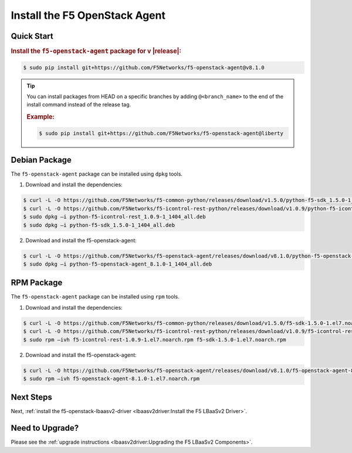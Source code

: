 Install the F5 OpenStack Agent
------------------------------

Quick Start
```````````

.. rubric:: Install the ``f5-openstack-agent`` package for v |release|:

.. code-block:: text

    $ sudo pip install git+https://github.com/F5Networks/f5-openstack-agent@v8.1.0

.. tip::

    You can install packages from HEAD on a specific branches by adding ``@<branch_name>`` to the end of the install command instead of the release tag.

    .. rubric:: Example:
    .. code-block:: text

        $ sudo pip install git+https://github.com/F5Networks/f5-openstack-agent@liberty


Debian Package
``````````````

The ``f5-openstack-agent`` package can be installed using ``dpkg`` tools.

1. Download and install the dependencies:

.. code-block:: bash

    $ curl -L -O https://github.com/F5Networks/f5-common-python/releases/download/v1.5.0/python-f5-sdk_1.5.0-1_1404_all.deb
    $ curl -L -O https://github.com/F5Networks/f5-icontrol-rest-python/releases/download/v1.0.9/python-f5-icontrol-rest_1.0.9-1_1404_all.deb
    $ sudo dpkg –i python-f5-icontrol-rest_1.0.9-1_1404_all.deb
    $ sudo dpkg –i python-f5-sdk_1.5.0-1_1404_all.deb

2. Download and install the f5-openstack-agent:

.. code-block:: bash

    $ curl -L -O https://github.com/F5Networks/f5-openstack-agent/releases/download/v8.1.0/python-f5-openstack-agent_8.1.0-1_1404_all.deb
    $ sudo dpkg –i python-f5-openstack-agent_8.1.0-1_1404_all.deb


RPM Package
```````````

The ``f5-openstack-agent`` package can be installed using ``rpm`` tools.

1. Download and install the dependencies:

.. code-block:: bash

    $ curl -L -O https://github.com/F5Networks/f5-common-python/releases/download/v1.5.0/f5-sdk-1.5.0-1.el7.noarch.rpm
    $ curl -L -O https://github.com/F5Networks/f5-icontrol-rest-python/releases/download/v1.0.9/f5-icontrol-rest-1.0.9-1.el7.noarch.rpm
    $ sudo rpm –ivh f5-icontrol-rest-1.0.9-1.el7.noarch.rpm f5-sdk-1.5.0-1.el7.noarch.rpm


2. Download and install the f5-openstack-agent:

.. code-block:: bash

    $ curl -L -O https://github.com/F5Networks/f5-openstack-agent/releases/download/v8.1.0/f5-openstack-agent-8.1.0-1.el7.noarch.rpm
    $ sudo rpm –ivh f5-openstack-agent-8.1.0-1.el7.noarch.rpm



Next Steps
``````````

Next, :ref:`install the f5-openstack-lbaasv2-driver <lbaasv2driver:Install the F5 LBaaSv2 Driver>`.


Need to Upgrade?
````````````````

Please see the :ref:`upgrade instructions <lbaasv2driver:Upgrading the F5 LBaaSv2 Components>`.
